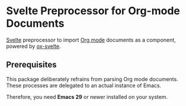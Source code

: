 * Svelte Preprocessor for Org-mode Documents

[[https:svelte.dev][Svelte]] preprocessor to import [[https:orgmode.org][Org mode]] documents as a component, powered by [[https:github.com/RangHo/ox-svelte][ox-svelte]].

** Prerequisites

This package deliberately refrains from parsing Org mode documents. These processes are delegated to an actual instance of Emacs.

Therefore, you need *Emacs 29* or newer installed on your system.
